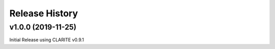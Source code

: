 ===============
Release History
===============

v1.0.0 (2019-11-25)
------------------------------------
Initial Release using CLARITE v0.9.1

